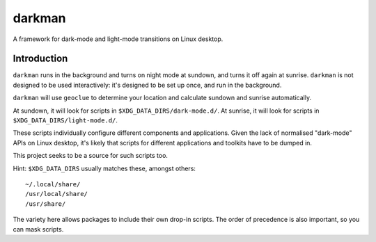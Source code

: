 darkman
=======

A framework for dark-mode and light-mode transitions on Linux desktop.

Introduction
------------

``darkman`` runs in the background and turns on night mode at sundown, and turns it off
again at sunrise. ``darkman`` is not designed to be used interactively: it's designed to
be set up once, and run in the background.

``darkman`` will use ``geoclue`` to determine your location and calculate sundown and
sunrise automatically.

At sundown, it will look for scripts in ``$XDG_DATA_DIRS/dark-mode.d/``.
At sunrise, it will look for scripts in ``$XDG_DATA_DIRS/light-mode.d/``.

These scripts individually configure different components and applications. Given the
lack of normalised "dark-mode" APIs on Linux desktop, it's likely that scripts for
different applications and toolkits have to be dumped in.

This project seeks to be a source for such scripts too.

Hint: ``$XDG_DATA_DIRS`` usually matches these, amongst others::

    ~/.local/share/
    /usr/local/share/
    /usr/share/

The variety here allows packages to include their own drop-in scripts. The order of
precedence is also important, so you can mask scripts.
